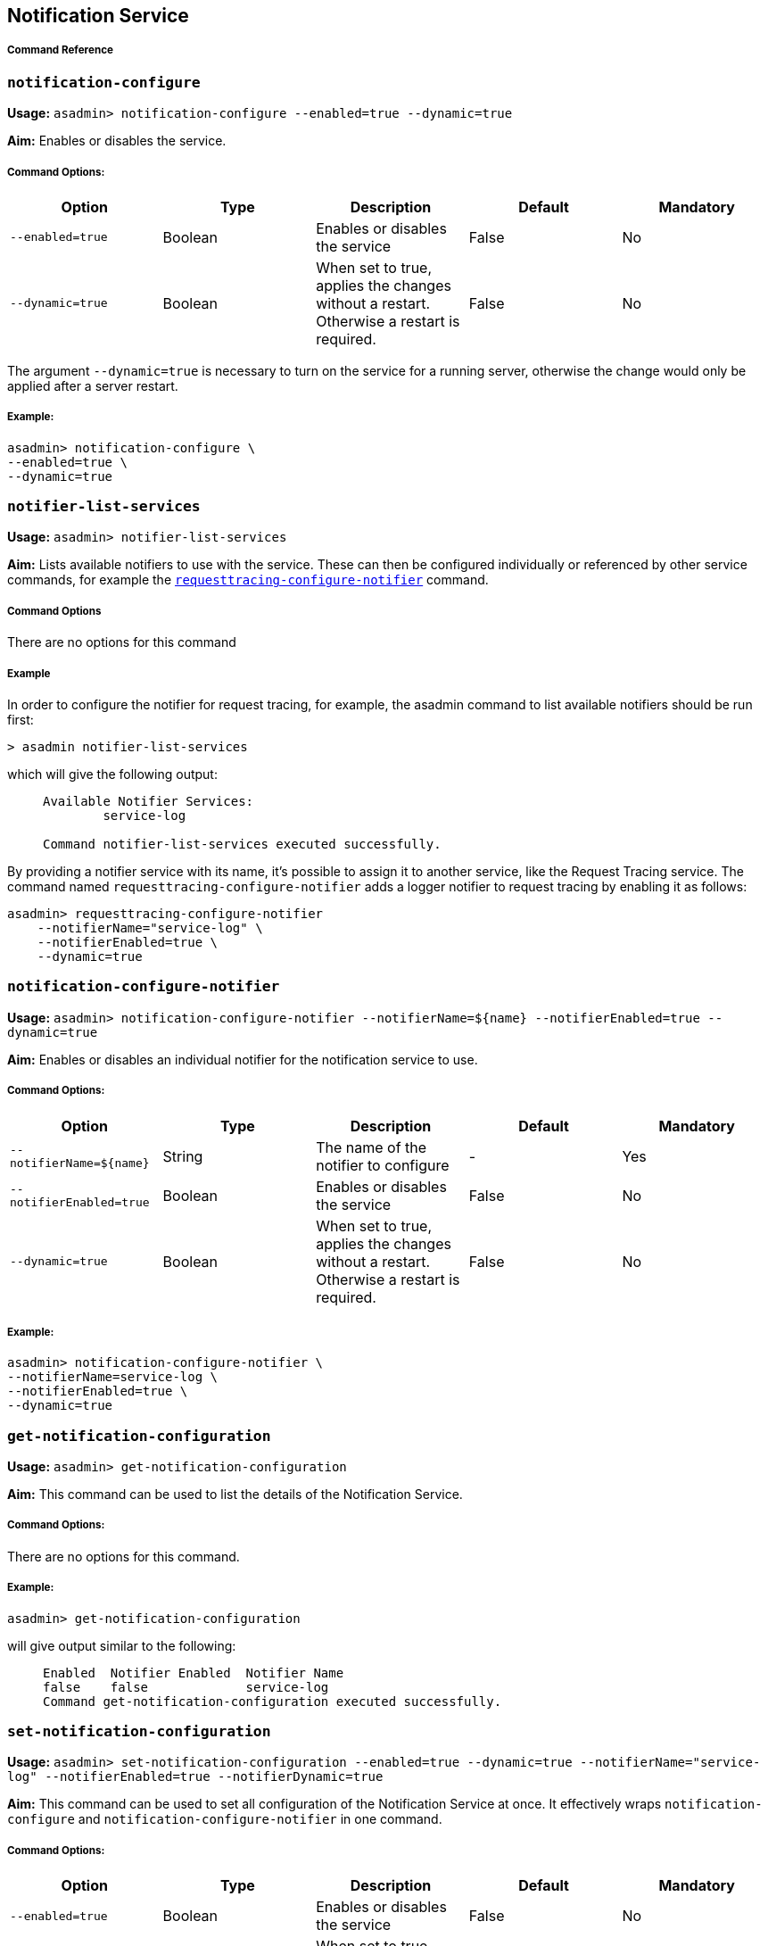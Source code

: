 [[notification-service]]
Notification Service
--------------------

[[command-reference]]
Command Reference
+++++++++++++++++

[[notification-configure]]
`notification-configure`
~~~~~~~~~~~~~~~~~~~~~~~~

*Usage:* `asadmin> notification-configure --enabled=true --dynamic=true`

*Aim:* Enables or disables the service.

[[command-options]]
Command Options:
++++++++++++++++

[cols=",,,,",options="header",]
|=======================================================================
|Option |Type |Description |Default |Mandatory
|`--enabled=true` |Boolean |Enables or disables the service |False |No

|`--dynamic=true` |Boolean |When set to true, applies the changes
without a restart. Otherwise a restart is required. |False |No
|=======================================================================

The argument `--dynamic=true` is necessary to turn on the service for a
running server, otherwise the change would only be applied after a
server restart.

[[example]]
Example:
++++++++

---------------------------------
asadmin> notification-configure \
--enabled=true \
--dynamic=true
---------------------------------

[[notifier-list-services]]
`notifier-list-services`
~~~~~~~~~~~~~~~~~~~~~~~~

*Usage:* `asadmin> notifier-list-services`

*Aim:* Lists available notifiers to use with the service. These can then
be configured individually or referenced by other service commands, for
example the
link:/documentation/extended-documentation/request-tracing-service/asadmin-commands.md#requesttracing-configure-notifier[`requesttracing-configure-notifier`]
command.

[[command-options-1]]
Command Options
+++++++++++++++

There are no options for this command

[[example-1]]
Example
+++++++

In order to configure the notifier for request tracing, for example, the
asadmin command to list available notifiers should be run first:

--------------------------------
> asadmin notifier-list-services
--------------------------------

which will give the following output:

_____________________________________________________
-----------------------------------------------------
Available Notifier Services:
        service-log

Command notifier-list-services executed successfully.
-----------------------------------------------------
_____________________________________________________

By providing a notifier service with its name, it’s possible to assign
it to another service, like the Request Tracing service. The command
named `requesttracing-configure-notifier` adds a logger notifier to
request tracing by enabling it as follows:

------------------------------------------
asadmin> requesttracing-configure-notifier
    --notifierName="service-log" \
    --notifierEnabled=true \
    --dynamic=true
------------------------------------------

[[notification-configure-notifier]]
`notification-configure-notifier`
~~~~~~~~~~~~~~~~~~~~~~~~~~~~~~~~~

*Usage:*
`asadmin> notification-configure-notifier --notifierName=${name} --notifierEnabled=true --dynamic=true`

*Aim:* Enables or disables an individual notifier for the notification
service to use.

[[command-options-2]]
Command Options:
++++++++++++++++

[cols=",,,,",options="header",]
|=======================================================================
|Option |Type |Description |Default |Mandatory
|`--notifierName=${name}` |String |The name of the notifier to configure
|- |Yes

|`--notifierEnabled=true` |Boolean |Enables or disables the service
|False |No

|`--dynamic=true` |Boolean |When set to true, applies the changes
without a restart. Otherwise a restart is required. |False |No
|=======================================================================

[[example-2]]
Example:
++++++++

------------------------------------------
asadmin> notification-configure-notifier \
--notifierName=service-log \
--notifierEnabled=true \
--dynamic=true
------------------------------------------

[[get-notification-configuration]]
`get-notification-configuration`
~~~~~~~~~~~~~~~~~~~~~~~~~~~~~~~~

*Usage:* `asadmin> get-notification-configuration`

*Aim:* This command can be used to list the details of the Notification
Service.

[[command-options-3]]
Command Options:
++++++++++++++++

There are no options for this command.

[[example-3]]
Example:
++++++++

---------------------------------------
asadmin> get-notification-configuration
---------------------------------------

will give output similar to the following:

_____________________________________________________________
-------------------------------------------------------------
Enabled  Notifier Enabled  Notifier Name  
false    false             service-log    
Command get-notification-configuration executed successfully.
-------------------------------------------------------------
_____________________________________________________________

[[set-notification-configuration]]
`set-notification-configuration`
~~~~~~~~~~~~~~~~~~~~~~~~~~~~~~~~

*Usage:*
`asadmin> set-notification-configuration --enabled=true --dynamic=true --notifierName="service-log" --notifierEnabled=true --notifierDynamic=true`

*Aim:* This command can be used to set all configuration of the
Notification Service at once. It effectively wraps
`notification-configure` and `notification-configure-notifier` in one
command.

[[command-options-4]]
Command Options:
++++++++++++++++

[cols=",,,,",options="header",]
|=======================================================================
|Option |Type |Description |Default |Mandatory
|`--enabled=true` |Boolean |Enables or disables the service |False |No

|`--dynamic=true` |Boolean |When set to true, applies the changes
without a restart. Otherwise a restart is required. |False |No

|`--notifierName` |String |The name of the notifier to use
|`service-log` |Yes

|`--notifierEnabled` |Boolean |Enables or disables notifications |false
|Yes

|`--notifierDynamic=true` |Boolean |When set to true, applies the
changes without a restart. Otherwise a restart is required. |false |No
|=======================================================================

[[example-4]]
Example:
++++++++

-----------------------------------------
asadmin> set-requesttracing-configuration
    --enabled=true \
    --dynamic=true
    --notifierName="service-log" \
    --notifierEnabled=true \
    --notifierDynamic=true
-----------------------------------------
